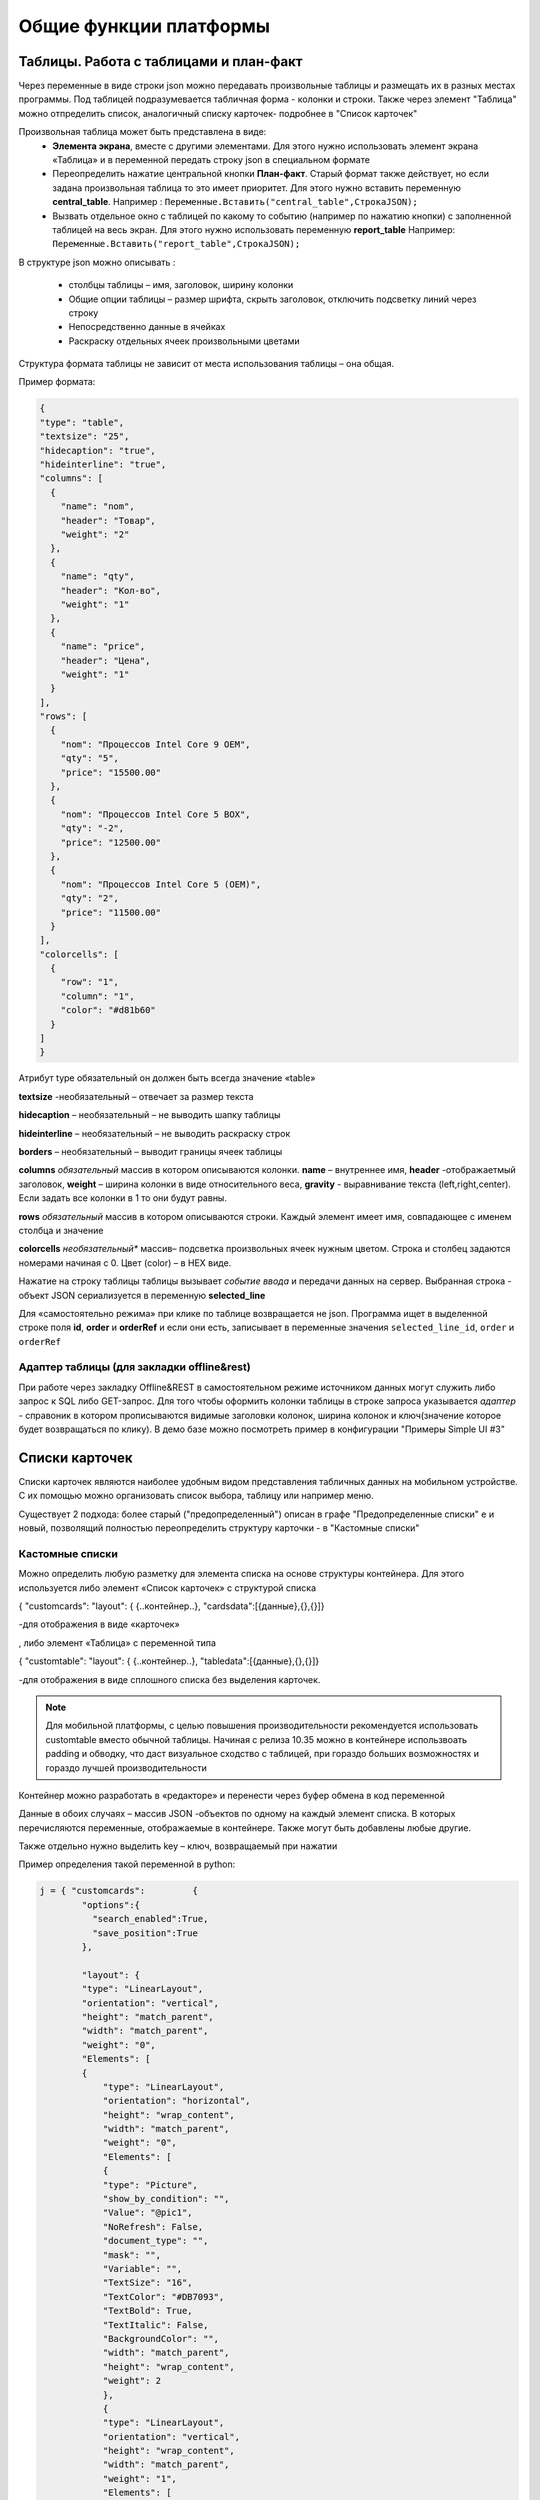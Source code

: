 .. SimpleUI documentation master file, created by
   sphinx-quickstart on Sat May 16 14:23:51 2020.
   You can adapt this file completely to your liking, but it should at least
   contain the root `toctree` directive.

Общие функции платформы
========================

Таблицы. Работа с таблицами и план-факт
-----------------------------------------

Через переменные в виде строки json можно передавать произвольные таблицы и размещать их в разных местах программы. Под таблицей подразумевается табличная форма - колонки и строки. Также через элемент "Таблица" можно отпределить список, аналогичный списку карточек- подробнее в "Список карточек"

Произвольная таблица может быть представлена в виде:
 * **Элемента экрана**, вместе с другими элементами. Для этого нужно использовать элемент экрана «Таблица» и в переменной передать строку json в специальном формате
 * Переопределить нажатие центральной кнопки **План-факт**. Старый формат также действует, но если задана произвольная таблица то это имеет приоритет. Для этого нужно вставить переменную **central_table**.	Например : ``Переменные.Вставить("central_table",CтpoкaJSON);``
 * Вызвать отдельное окно с таблицей по какому то событию (например по нажатию кнопки) с заполненной таблицей на весь экран. Для этого нужно использовать переменную **report_table**  Например: ``Переменные.Вставить("report_table",CтpoкaJSON);``

В структуре json можно описывать :

 * столбцы таблицы – имя, заголовок, ширину колонки
 * Общие опции таблицы – размер шрифта, скрыть заголовок, отключить подсветку линий через строку
 * Непосредственно данные в ячейках
 * Раскраску отдельных ячеек произвольными цветами

Структура формата таблицы не зависит от места использования таблицы – она общая.

Пример формата:

.. code-block:: JSON

  {
  "type": "table",
  "textsize": "25",
  "hidecaption": "true",
  "hideinterline": "true",
  "columns": [
    {
      "name": "nom",
      "header": "Товар",
      "weight": "2"
    },
    {
      "name": "qty",
      "header": "Кол-во",
      "weight": "1"
    },
    {
      "name": "price",
      "header": "Цена",
      "weight": "1"
    }
  ],
  "rows": [
    {
      "nom": "Процессов Intel Core 9 OEM",
      "qty": "5",
      "price": "15500.00"
    },
    {
      "nom": "Процессов Intel Core 5 BOX",
      "qty": "-2",
      "price": "12500.00"
    },
    {
      "nom": "Процессов Intel Core 5 (OEM)",
      "qty": "2",
      "price": "11500.00"
    }
  ],
  "colorcells": [
    {
      "row": "1",
      "column": "1",
      "color": "#d81b60"
    }
  ]
  }


Атрибут type обязательный он должен быть всегда значение «table»

**textsize** -необязательный – отвечает за размер текста

**hidecaption** – необязательный – не выводить шапку таблицы

**hideinterline** – необязательный – не выводить раскраску строк

**borders** – необязательный – выводит границы ячеек таблицы


**columns**  *обязательный* массив в котором описываются колонки. **name** – внутреннее имя, **header** -отображаетмый заголовок, **weight** – ширина колонки в виде относительного веса, **gravity** - выравнивание текста (left,right,center). Если задать все колонки в 1 то они будут равны.


**rows**  *обязательный*  массив в котором описываются строки. Каждый элемент имеет имя, совпадающее с именем столбца и значение

**colorcells** *необязательный** массив– подсветка произвольных ячеек нужным цветом. Строка и столбец задаются номерами начиная с 0. Цвет (color) – в HEX виде.

Нажатие на строку таблицы таблицы  вызывает *событие ввода* и передачи данных на сервер. Выбранная строка  - объект JSON сериализуется в переменную **selected_line**

Для «самостоятельно режима» при клике по таблице возвращается не json. Программа ищет в выделенной строке поля **id**, **order** и **orderRef** и если они есть, записывает в переменные значения ``selected_line_id``, ``order`` и ``orderRef``


Адаптер таблицы (для закладки offline&rest)
~~~~~~~~~~~~~~~~~~~~~~~~~~~~~~~~~~~~~~~~~~~~~~~~

При работе через закладку Offline&REST в самостоятельном режиме источником данных могут служить либо запрос к SQL либо GET-запрос. Для того чтобы оформить колонки таблицы в строке запроса указывается *адаптер* - справоник в котором прописываются видимые заголовки колонок, ширина колонок и ключ(значение которое будет возвращаться по клику). В демо базе можно посмотреть пример в конфигурации "Примеры Simple UI #3"


Списки карточек
----------------


.. image:: _static/cards_list.png
       :scale: 35%
       :align: center

Списки карточек являются наиболее удобным видом представления табличных данных на мобильном устройстве. С их помощью можно организовать список выбора, таблицу или например меню.  

Существует 2 подхода: более старый ("предопределенный") описан в графе "Предопределенные списки" е и новый, позволящий полностью переопределить структуру карточки - в "Кастомные списки"

Кастомные списки
~~~~~~~~~~~~~~~~~~~~~~~~~~~~~~~~

Можно определить любую разметку для элемента списка на основе структуры контейнера. Для этого используется либо элемент «Список карточек» с структурой списка 

{ "customcards": "layout": { {..контейнер..}, "cardsdata":[{данные},{},{}]}

-для отображения в виде «карточек»

, либо элемент «Таблица» с переменной типа 

{ "customtable": "layout": { {..контейнер..}, "tabledata":[{данные},{},{}]}

-для отображения в виде сплошного списка без выделения карточек.


.. note:: Для мобильной платформы, с целью повышения производительности рекомендуется использовать customtable вместо обычной таблицы. Начиная с релиза 10.35 можно в контейнере использвоать padding и обводку, что даст визуальное сходство с таблицей, при гораздо больших возможностях и гораздо лучшей производительности


Контейнер можно разработать в «редакторе» и перенести через буфер обмена в код переменной

Данные в обоих случаях – массив JSON -объектов по одному на каждый элемент списка. В которых перечисляются переменные, отображаемые в контейнере. Также могут быть добавлены любые другие.

Также отдельно нужно выделить key – ключ, возвращаемый при нажатии

Пример определения такой переменной в python:

.. code-block:: Python

    j = { "customcards":         {
	    "options":{
              "search_enabled":True,
              "save_position":True
            },
            
            "layout": {
            "type": "LinearLayout",
            "orientation": "vertical",
            "height": "match_parent",
            "width": "match_parent",
            "weight": "0",
            "Elements": [
            {
                "type": "LinearLayout",
                "orientation": "horizontal",
                "height": "wrap_content",
                "width": "match_parent",
                "weight": "0",
                "Elements": [
                {
                "type": "Picture",
                "show_by_condition": "",
                "Value": "@pic1",
                "NoRefresh": False,
                "document_type": "",
                "mask": "",
                "Variable": "",
                "TextSize": "16",
                "TextColor": "#DB7093",
                "TextBold": True,
                "TextItalic": False,
                "BackgroundColor": "",
                "width": "match_parent",
                "height": "wrap_content",
                "weight": 2
                },
                {
                "type": "LinearLayout",
                "orientation": "vertical",
                "height": "wrap_content",
                "width": "match_parent",
                "weight": "1",
                "Elements": [
                {
                    "type": "TextView",
                    "show_by_condition": "",
                    "Value": "@string1",
                    "NoRefresh": False,
                    "document_type": "",
                    "mask": "",
                    "Variable": ""
                },
                {
                    "type": "TextView",
                    "show_by_condition": "",
                    "Value": "@string2",
                    "NoRefresh": False,
                    "document_type": "",
                    "mask": "",
                    "Variable": ""
                },
                {
                    "type": "TextView",
                    "show_by_condition": "",
                    "Value": "@string3",
                    "NoRefresh": False,
                    "document_type": "",
                    "mask": "",
                    "Variable": ""
                }
                ]
                },
                {
                "type": "TextView",
                "show_by_condition": "",
                "Value": "@val",
                "NoRefresh": False,
                "document_type": "",
                "mask": "",
                "Variable": "",
                "TextSize": "16",
                "TextColor": "#DB7093",
                "TextBold": True,
                "TextItalic": False,
                "BackgroundColor": "",
                "width": "match_parent",
                "height": "wrap_content",
                "weight": 2
                }
                ]
            },
            {
                "type": "TextView",
                "show_by_condition": "",
                "Value": "@descr",
                "NoRefresh": False,
                "document_type": "",
                "mask": "",
                "Variable": "",
                "TextSize": "-1",
                "TextColor": "#6F9393",
                "TextBold": False,
                "TextItalic": True,
                "BackgroundColor": "",
                "width": "wrap_content",
                "height": "wrap_content",
                "weight": 0
            }
            ]
        }

    }
    }
   
    j["customcards"]["cardsdata"]=[]
    for i in range(0,2):
        c =  {
        "key": str(i),
        "descr": "Pos. "+str(i),
        "val": str(random.randint(10, 10000))+" руб.",
        "string1": "Материнская плата ASUS ROG MAXIMUS Z690 APEX",
        "string2": "Гнездо процессора LGA 1700",
        "string3": "Частотная спецификация памяти 4800 МГц"
      }
        j["customcards"]["cardsdata"].append(c)

    hashMap.put("cards",json.dumps(j,ensure_ascii=False).encode('utf8').decode())
    
    return hashMap

Переопределение макета любого элемента списка
"""""""""""""""""""""""""""""""""""""""""""""""""""

С релиза 10.35 можно для любого элемента customcards и customtable сделать свой дизайн на основе отдельного контейнера (например выделить цветом), абсолютно любого содержания. Для этого в rows в конкретном элементе надо использовать _layout и передать туда нужный макет. Таким образом, можно сделать каждый элемент со своим дизайном.


Использование активных элементов в кастомных списках
""""""""""""""""""""""""""""""""""""""""""""""""""""""""""

По состоянии на релиз 9.50 в карточках списков доступно использование активных элементов: Кнопки, Меню и Флажки. Для этого их нужно разместить в контейнере в любом количестве и любом месте. При нажатии они будут порождать отдельное от нажатия на саму карточку событие с listener=LayoutAction, также помещается переменные layout_listener и card_data. В первой содержится переменная элмента, породившего событие (кнопки, пункта меню, флажка). Во второй - данные карточки, включая позицию в виде JSON-строки.
Для добавления меню нужно поместить в контейнер элемент PopupMenuButton, в качестве значения передать список пунктов меню, разделенных точкой с запятой. Например "Первый;Второй"
Флажок ведет себя как обычный флажок, плюс выполняет необходимое действие - при изменении состояния, он прописывает значение состояния в датасет переменной списка, чтобы при обновлении списка показать текущее состояние.

Использование поиска, переопределение поиска
""""""""""""""""""""""""""""""""""""""""""""""

Для того, чтобы на экране появился автоматический поиск по таблице в тулбаре, необходимо добавить в JSON списка в раздел "options" поле "search_enabled" с значением True. Также по желанию, можно передать поле, по котору будет вестись поиск "search_string" - это строка, в которую для каждой карточки можно поместить строку с данными поиска. Поиск будет весьтись по вхождению подстроки поиска в эту строку. Если такого поля нет в карточке, то будет вестись поиск по всем полям объекта данных.
Этот поиск можно переопределить - пустить вводимый текст на события. Для этого в раздел "options" необходимо добавить "override_search" с значением True, тогда при вводе текста в поле поиска будет генерироваться событие "Search", а в переменную "SearchString" введенный текст


Горизонтальные списки
""""""""""""""""""""""""""""

Опция **"horizontal":True** делает список горизонтальным. Также, если требуется чтобы карточка была не на всю ширину экрана, а допустим на какую то его часть, нужно указать опцию **"width_ratio"** – с процентом от ширины экрана, например 50 - будет половина экрана. Если не указать, то карточка будет на всю ширину

Сохранение позиции в списке
""""""""""""""""""""""""""""

Для того, чтобы на экране появился автоматический поиск по таблице в тулбаре, необходимо добавить в JSON списка в раздел "options" поле "save_position" с значением True. При наступлении события и перерисовке списка, списто останется на том же месте.

Использование групп
"""""""""""""""""""""""

Можно сгруппировать список карточек (работает только со списком карточек). Для этого в нужных местах датасета нужно вставить объекты с полем "group" (предопределенное поле)


Догрузка данных при промотке 
"""""""""""""""""""""""""""""""""

Для больших списков можно сделать догрузку – получение порций данных, когда пользователь промотал до конца. При промотке дальше возникает событие **LoadMoreItems**, оформленное прогресс баром, в котором разработчик может определить обработчик добавления новой порции строк в переменную **AdditionalItemsData**.

Позиционирование на позицию в списке карточек и таблице
"""""""""""""""""""""""""""""""""""""""""""""""""""""""""""

Теперь можно мгновенно или плавно переместиться на выбранную позицию двумя простыми командами:

 * **ListGoTo, номер позиции** – мгновенное перемещение на позицию
 * **ListGoToSmooth, номер позиции** – анимированное перемещение на позицию

Предопределенные списки (устаревшее)
~~~~~~~~~~~~~~~~~~~~~~~~~~~~~~~~~~~~~~~~~~~~~

Карточки могут содержать 1 картинку либо, если ее нет то ее место сдвигается и остаются поля. Полей может быть сколько угодно. Они состоят из пар "Заголовок"-"Значение", но заголовка опять же может не быть. При этом можно менять размер и цвет текста, а в самих полях писать HTML-текст.

Списки карточек могут работать в он-лайн режиме, офф-лайн режиме и режиме связи с бекендом. В демо базе можно посмотреть пример в конфигурации "Примеры Simple UI#3" 

В он-лайн режиме источник данных и правла оформления задаются в виде JSON-строки на сервере.Например это может быть так (картинка отсутствует для компактности):

.. code-block:: JSON

  {
    "cards": [
    {
      "key": "key_00320055",
      "picture": "",
      "description": "какой то комментарий",
      "items": [
        {
          "key": "",
          "value": "Материнская плата GIGABYTE B450M DS3H",
          "size": "15",
          "color": "#1b31c2",
          "caption_size": "12",
          "caption_color": "#1b31c2"
        },
        {
          "key": "Цена",
          "value": 5500,
          "size": "25",
          "color": "#131e61"
        }
      ]
    },
    {
      "key": "key_00320023",
      "items": [
        {
          "key": "",
          "value": "Процессор intel i7",
          "size": "15",
          "color": "#1b31c2",
          "caption_size": "12",
          "caption_color": "#1b31c2"
        },
        {
          "key": "Цена",
          "value": 17500,
          "size": "25",
          "color": "#131e61",
          "caption_size": "12",
          "caption_color": "#1b31c2"
        },
        {
          "key": "Скидка",
          "value": 1500,
          "size": "25",
          "color": "#DC143C",
          "caption_size": "15",
          "caption_color": "#DC143C"
        }
      ]
    }
  ]
  }


В каждой карточке присутствует ключевое поле. В JSON это- "key". По нему в дальнейшем идет обработка клика по карточке.

Клик по карточке порождает событие "CardsClick" и добавляет в структуру переменных переменные "selected_card_key" и "selected_card_position" содержащие ключ и позицию карточки.


Плитки и плиточное главное меню
---------------------------------------------------


.. image:: _static/tiles_screen.png
       :scale: 35%
       :align: center

Плитки - это элемент контейнера который можно вывести на экран, либо использовать как главное меню программы (стартовый экран). Структура карточки может быть любая - она задается в контейнере точно также как в контейнере задаются элементы экрана. При этом можно использовать все те же визуальные элементы что и в экранах - надписи, картинки, диаграммы, индикатор а также кэшированные картинки. Поля ввода и другие элементы ввода использовать нельзя. 

Плитки могут визуально заменить список карточек при не очень большом количестве элементов (построение каждой плитки по шаблону занимает некоторое время и например 1000 плиток будут несколько притормаживать)

Размер (высота) плиток зависит от количества карточек в горизонтальном ряду. Есть 3 вида размера:

 *  средний размер - при количестве плиток от 2 до 3 в ряду. Высота = ширина экрана/3.14
 *  мелкий размер - количество от 4 и выше. Высота - средний размер/2
 *  большой размер - при одной плитке в ряду. Высота - минимально - такая же как у среднего размера, при необходимости - увеличивается.

Плитки задаются в JSON переменной как массив рядов, а каждый ряд - тоже массив, содержащий список плиток в ряду. 

При этом каждая плитка в обязательном порядке содержит:

 * поле **template** - имя экрана, содержащего контейнер с шаблоном - то есть экран в составе конфигурации в котором определена структура плитки. Он может быть один на все плитки, но хотя бы один шаблон должен быть обязательно. Т.е. из экрана берется корневой контейнер и его структура является структурой плитки	
 * объект **data** - объект содержащий значения переменных плитки. Т.е. в шаблоне определяется привязка переменных через @ , а в data для каждой плитки передаются данные
 * поле **color** - цвет плитки
 * поля **start_screen** и **start_process** - запуск экрана и процесса. При нажатии на плитку будет запущен процесс, указанный в плитке в поле start_process либо экран текущего процесса в поле start_screen. Вообще плиточный экран по умолчанию воспринимается как некое меню для запуска процессов – т.е. при нажатии должен стартовать процесс, а при завершении процесса возвращаться на меню. Для этого нужно указывать start_process в плитке. Но также можно использовать его для как шаг процесса как например используется таблица или список плиток – для запуска экрана с закрытием текущего шага. Для этого используется start_screen
 * плитка может содержать поле **key** которое передается в обработчик при нажатии

Также в общем объекте определено поле **background_color** - в нем задается фон под плитками.


.. note:: Начиная с версии 9.35.00 плитки можно задавать без указания экрана в template. В template указывается контейнер плитки. Примеры можно посмотреть в конфигурации Samples_may_22.ui 



.. code-block:: JSON

  {
    "tiles": [
      [
        {
          "template": "Узкая плитка 1",
          "data": {
            "room": "котельная",
            "temp": "23°C",
            "rate": "11°C...28°C",
            "port": "N1"
        },
        "color": "#78002e",
        "start_screen": "",
        "start_process": "Процесс 1"
      },
      {
        "template": "Узкая плитка 1",
        "data": {
          "room": "водоподготовка",
          "temp": "24°C",
          "rate": "11°C...29°C",
          "port": "N1"
          },
          "color": "#78002e",
          "start_screen": "",
          "start_process": "Процесс 2"
        }
      ],
      [
        {
          "template": "Широкая плитка 1",
          "data": {
            "room": "Отопление",
            "default_temp": "23°C",
            "temp": "20 °C",
            "state_pic": "^flame"
          },
          "color": "#4b830d",
          "start_screen": "",
          "start_process": "Редактирование процесс"
        }
      ],
      [
        {
          "template": "Маленькая плитка",
          "data": {
            "pic": "home"
          },
          "color": "#26a69a",
          "start_screen": "",
          "start_process": "Процесс 1"
        },
        {
          "template": "Маленькая плитка",
          "data": {
            "pic": "mail"
          },
          "color": "#00acc1",
          "start_screen": "",
          "start_process": "Процесс 2"
        },
        {
          "template": "Маленькая плитка",
          "data": {
            "pic": "notification"
          },
          "color": "#320b86",
          "start_screen": "",
          "start_process": "Процесс 2"
        },
        {
          "template": "Маленькая плитка",
          "data": {
            "pic": "notification"
          },
          "color": "#320b86",
          "start_screen": "",
          "start_process": "Процесс 2"
        }
      ]
    ],
    "background_color": "#f5f5f5"
  }


При нажатии на плитку происходит запуск либо экрана либо процесса (в зависимости от того, что определено в качестве действия) в который передаются переменные, состав объекта data а также если определен ключ то передается **selected_tile_key**. Событие ввода называется **TilesClick**


Переопределение стартового меню
~~~~~~~~~~~~~~~~~~~~~~~~~~~~~~~~



.. image:: _static/tiles_menu.png
       :scale: 35%
       :align: center


Меню можно сделать красивым и информативным используя плитки. Дело не только в эстетике - на плитки можно выводить оперативную информацию сразу, не погружаясь в процесс. Например количество текущих заказов или задач. Для этого плитка должна обновляться в фоновом процессе (например По расписанию Python), но чтобы происходила отрисовка нужно еще добавлять команду **UpdateMenu**. Таким образом меняя переменные в JSON будут менять данные на плитках в фоне, независимо от состояния приложения (даже в режиме сна).

Чтобы переключить режим меню нужно в конфигурации выбрать "Вид стартового экрана" - "Плитки", а также заполнить "Плиточный контейнер для запуска" (откуда будут браться шаблоны) и задать какую то глобальную переменную , например "_tiles" через которую из обработчиков будет передаваться состав плиток. Как минимум нужно определить эту переменную в обработчике "При запуске Python" конфигурации.


Корзина
---------


.. image:: _static/cart.png
       :scale: 35%
       :align: center

 


Корзина - это организация списка в виде карточек (не в виде таблицы) с обработкой изменения количества и удаления, как в приложениях интернет-магазинов. Корзину можно использовать для заказов, Scan&Go розницы и много чего еще. Ввиду ограничений ОС, в контейнерах корзина не доступна - она может занимать только весь экран. Поэтому ее следует разместить на экране без контейнера.

Корзина состоит из карточек и итогов внизу. В карточках доступно изменение количества дискретно и удаление. Эти действия обрабатываются на устройстве - пересчитываются итоги, меняется список + возникает событие которые можно обработать он-лайн. 

Карточки могут содержать 1 картинку либо, если ее нет то ее место сдвигается и остаются поля. Полей может быть сколько угодно. Они состоят из пар "Заголовок"-"Значение", но заголовка опять же может не быть. При этом можно менять размер и цвет текста, а в самих полях писать HTML-текст.

Принцип работы с корзиной такой: структура корзины - это карточки и итоги. Карточки - это JSON - массив. Сначала например можно описать пустую корзину, это будет пустой массив, а также описанный формат итогов. В итогах задается:

 * заголовки итогов
 * по каким переменным каточек их считать (у карточки есть видимые поля, а есть невидимые - они нужны например для дальнейшей обработки состава корзины и для подстчета итогов) а также формат текста и округление

.. code-block:: JSON

  {
  "cart": [],
  "totals": [
    {
      "caption": "Итого:",
      "var": "sum"
    },
    {
      "caption": "Экономия:",
      "var": "discount"
    }
  ]
  }


За формат текста отвечает поле **format** (напрмер "0.0" - один знак после запятой), за цвет и размер **size**, **color** (для значений) и  **caption_size**, **caption_color** (для заголовков). В демо базе есть пример Scan&Go - лучше иметь его перед глазами чтобы ознакомиться

Для добавления в корзину карточек (это можно прописать например при сканировании) в массив "cart" добавляется новый JSON объект. Это карточка. Она может содержать следующие поля:

 * **qty** - колчиество. Должно быть какое то начальное количество. Например 1
 * **picture** - base64-строка с картинкой. Лучше не слишком большие.
 * **массив items** - массив видимых текстовых данных карточки. Поля key, value - заголовок и текст (причем оба значения необязательны), цвета и размеры **size**, **color** (для значений) и  **caption_size**, **caption_color** (для заголовков). Доступен html-текст
 * **массив values** - массив невидимых данных карточки. Тут могут быть числовые поля для того, чтобы рассчитать итоги (они упоминаются в totals) и просто какие то поля для дальнейшей обработки, напрмиер ссылка на номенклатуру. Структура JSON объекта не предопределённая - просто любые поля и значения.


Современное поле ввода 
--------------------------

Поле ввода, в котором размещается заголовок/подсказка в зависимости от того, заполнено оно или нет. Если в поле присутствует информация, подсказка смещается в область заголовка. Таким образом достаточно размещать только один элемент, что экономит место и упрощает разработку.

Значение задается в виде JSON. Обязательными является hint – подсказка. Например  

.. code-block:: JSON

  {
  "hint":"Логин",
  "default_text":"default_login"
  } 


– задает подсказку, и если поле уже должно содержать данные то они задаются в default_text

По умолчанию – это текстовое поле, но можно задать любой тип имеющийся на Андроиде через input_type. Варианты – тут: https://developer.android.com/reference/android/text/InputType

Также, можно задать counter – счетчик введенных символов внизу и counter_max – максимальное количество символов.

Ключом events можно подключить генерацию событий с каждым введенным символом в поле, чтобы например записывать в БД сразу же введенный текст. Зачение должно быть "true"

Например:

.. code-block:: JSON
 
  {
  "hint":"Пароль",
  "default_text":"default_password",
  "counter":"true",
  "counter_max":15,
  "input_type":145,
  "password":"true"
  }


Кнопки с прогресс-баром
--------------------------

Элемент управления «Кнопка с прогрессом» предназначен для управления длительными процессами в фоне. Он запускает обработчик в отдельном асинхронном процессе (не перекрывающим пользовательский интерфейс), а пока он выполняется показывается анимация прогресса. Работа с ними полностью аналогична обычной Кнопке, но следует понимать что каждая такая кнопка автоматически порождает свой поток, что позволяет например разместить и выполнять несколкьо кнопок на одном экране, одновременно запуская несколько длительных задач – загрузка, отправка и т.д.

Запуск кода, блокирующего экран с прогресс-баром
----------------------------------------------------

Если требуется заблокировать интерфейс для длительной операции и показывать анимацию прогресса, то такой процесс следует запускать с помощью команды RunPyThreadProgress

.. code-block:: Python

  
  py ="""import time
  time.sleep(5)
  hashMap.put("beep","")"""


    hashMap.put("RunPyThreadProgress",base64.b64encode(py.encode('utf-8')).decode('utf-8'))


Картинки из кеша
--------------------

Для повышения быстродействия интерфейса, особенно для повторяющихся элементов, например в карточках, рекомендуется передавать картинки не через base64 а указывать их в конфигурации на странице "Медиаресурсы". Так, картинки передаются вместе с конфигурацией и загружаются на устройство в виде файлов (в папке приложения). 

Дальнейшая работа с ними происходит в формате **^имя ресурса** , где имя ресурса вы определяете на странице "Медиаресурсы". Такое обращение доступно везде где есть объект "Картинка" - экраны, карточки и т.д. Также для плиток можно указывать не явную ссылку а ссылку на переменную, а явная ссылка указывается в объекте **data** плитки. Проще всего посмотреть пример в демо базе "Примеры работы с плитками и главным меню" , переменную плиток главного меню, где у маленьких плиток шаблон один и тот же, а картинки - разные.

Также использование таких картинок более удобно для структурирования проекта.



Чтение клавиатуры
--------------------

На экране (начиная с версии 3.50.10) можно задать флаг "Подключить чтение клавиатуры". Это не требует настройки в конфигурации. Просто, когда происходит нажатие одного из сочетаний клавиш генерируется событие listener= **keyboard** и в переменную keyboard возвращается считанная клавиша. Список клавиш такой (в обычном режиме):

 * сочетания с Ctrl
 * сочетания с Alt
 * сочетания с Shift
 * F1-F12

Также можно в настройках приложения установить галку "Перехватывать все клавиши" тогда будут возвращаться абсолютно все клавиши причем еще в виде 2х событий - нажатие и отпускание. Важно помнить - в таком режиме коды клавиш пишутся в с префикасами #up и #down - это нужно учитывать в обработчиках


Чтение клавиш в главном меню
~~~~~~~~~~~~~~~~~~~~~~~~~~~~~~~

Для запуска например  процессов с клавиатуры в главном меню можно организовать четние клавиш. Обработка реализована через "Фоновый сервис" и требует включение галки "Подключить сервис" и написание обработчика. Регистрируются только нажатия клавиш. При нажатии происходит генерация события в сервисе onKeyDown и далее в сервисе можно прочитать перменную ._keyDown и таким образом разместить свою логику (например запуск процесса)




Запуск процессов из процессов и другие управляющие команды
-----------------------------------------------------------

Можно немедленно запустить процесс из другого процесса, если в присвоить переменной ``StartProcessHashMap`` строку, содержащую имя вызываемого процесса. Это вызовет запуск нового окна с другим процессом– туда скопируются переменные из вызывающего окна и выполнятся все процессы. После того как работа с новым процессом будет закончена – в старом процессе работа продолжится с текущего шага. С помощью этого приема удобно организовывать цикл в цикле. Пример в демо базе: «Цикл в цикле»

Также есть другая аналогичная функция - StartProcess. Вызов: присваивание переменной  ``StartProcess`` строку, содержащую имя вызываемого процесса. Это будет просто переключение процесса без возврата на вызывающий процесс.


GPS
-----

В настройках есть галочка «Отправлять координаты» если ее включить то в люом процессе который запущен будут добавляться специальные переменные относящиеся к службе геопозиционирования. 

.. attention:: Необходимо в настройках дать приложению разрешение на определение местоположения. Также необходимо убедиться, что в устройстве включено определение местоположения.

Устройство запрашивает данные каждые 5 секунд и отправка происходит каждый раз когда отправляются переменные. Сразу в момент запуск апроцесса данных может не быть, нужно чуть-чуть подождать.

Данные запрашиваются и поступают с 2х провайдеров – gps и network (сети или wi-fi) – в обработчике можно фильтровать по факту.

Специальные переменные, в котрые устройство передает данные: 

 * **Latitude** – широта
 * **Longitude** – долгота
 * **gps_city** – город, если есть в адресе
 * **gps_postal_code** – индекс
 * **gps_addres_string** – полная неразобранная информация , которую можно разобрать по тегам
 * **gps_provider** – источник данных
 * **gps_accuracy** -  точность

Уведомления и тосты
--------------------

Команды уведомлений работают из любого контекста вызова, не только на экранах, но и из фона и команд по расписанию.

.. image:: _static/toast.jpg
       :scale: 35%
       :align: center

**toast** - всплывающее внизу экрана уведомление. В качестве параметра просто текст сообщения. Работает в любом контексте. Например Переменные.Вставить("toast","Привет мир!");


.. image:: _static/basic_notification.jpg
       :scale: 35%
       :align: center

**basic_notification** - простое уведомление на экран блокировки c темой и текстом. Работает отовсюду, в том числе из фона. Совместно с сервисом по расписанию можно использовать как замену push. Можно передавать несколько сразу, поэтому в качестве параметра передается JSON- массив. Каждое уведомление должно иметь свой номер. По номеру можно обновлять уже выведенные обновления. Например можно вывести уведомление «Началась обработка» с номером 1, а потом послать еще одно уведомление «Обработка завершена» с номером 1 и ОС обновит на экране существующее уведомление елси его еще не смахнул пользователь, если его нет – выведет новое. Пример запуска уведомления Переменные.Вставить("basic_notification","[{""number"":1,""title"":""Информация"",""message"":""Привет мир!""}]"); 

Тут в JSON зарезервированные слова «number», «title» и «message» - номер, тема и сам текст сообщения

.. image:: _static/reply_notification.jpg
       :scale: 35%
       :align: center

**UpdateProgressNotification** - фунция в классе SimpleUtilites для вывода уведомления с прогресс-баром в шторке, чтобы показать прогресс выполнения длительных задач. Доступна только из python-обработчиков, потому что имеет смысл только при обновлении внутри обработчика. В качестве параметра передается json-строка с полями: **id**(число) -идентификатор уведомления, по которому происзодит обновление уведомления; **progress** (число) - прогресс от 0 до 100; **title** - заголовок; **body** - текст уведомления


**reply_notification** - частный случай обычного уведомления с такими же параметрами запуска, только в уведомлении можно нажать кнопку «Ответить» , ввести текст ответа и отправить его. При ответе сработает специальный обработчик конфигурации на котором можно прописать свою логику. В обработчике доступна переменная reply с текстом, который ввел пользователь. Таким образом можно например отправить текст http-запросом. Этот вид уведомлений поддерживается Android начиная с Oreo. 




Экран диалога в двух вариантах
--------------------------------

Модальный экран
~~~~~~~~~~~~~~~~~

Можно запустить модальный экран(обычный экран со всем функционалом обычных экранов) для ввода значений с кнопками «ОК» и «Отмена» и перехватывать событие этого экрана. В случае нажатия на ОК будет вызвано событие ввода и переменные этого экрана могут быть обработаны. 

Состав экрана вы определяете сами – это обычный экран

Вызов экрана через обработчик – ``Переменные.Вставить(«StartScreen», «Имя экрана»)``. Вызываемый экран должен быть в составе процесса.

Получение события через обработчик: переменная event установлена в ``“OnResult”``

.. image:: _static/common_pic10.jpg
       :scale: 80%
       :align: center

 
Запуск экрана Offline: вид действия для запуска «Запустить экран», параметр – **точное** название экрана диалога который есть в составе процесса

Событие ввода : Вид обработчика – «Закрытие экрана», в Обработчике указываете название экрана диалога. Пример есть в демо.



Диалог
~~~~~~~~~~~~

.. image:: _static/dialog_new.jpg
       :scale: 35%
       :align: center


Также доступен модальный диалог в визуальном стиле стандартных диалогов и с возможностью переопределения кнопок и заголовка. Для этого испольуется команда **ShowDialog** На нем можно разместить свои элементы ввода. С помощью команды:

**ShowDialogLayout**, <JSON-структура котнейнера> - определяет содержимое окна диалога. Используется совместно с командой ShowDialog


Также можно определить загловок и название кнопок ОК/Отмена, передав переменную **ShowDialogStyle** {"title":<заголовок>,"yes":<кнопка Да>,"no":<кнопка Нет>}. 

Например так: ``Переменные.Вставить("ShowDialog","Диалог ввода по-новому"); Переменные.Вставить("ShowDialogStyle","{  ""title"": ""Авторизируйтесь"",   ""yes"": ""Войти"",   ""no"": ""Отмена"" }");``

При этом диалог возращает события onResultPositive и onResultNegative в зависимости от того, что выбрал пользователь.

В случае запуска диалога из ActiveCV или сервиса событий, т.е. не обычных процессов, имеющих в своем составе экраны, следует указаь переменную **ShowDialogProcess** содержащую имя процесса в котором следует искать экран с контейнером, указанный в ShowDialog либо использовать **ShowDialogLayout**







Логин и запуск конфигурации
------------------------------------

Можно организовать экран входа в систему котрый будет запускаться при запуске приложения и пункт основного меню для перелогинивания.  Для того чтобы процесс запускался при входе в приложение нужно поставить галочку **«Запустить при старте»**

 
.. image:: _static/common_pic9.jpg
       :scale: 100%
       :align: center

Начиная с версии 4.2 появились новые функции логина - доступ к настройкам севиса(экран "Настройки") и перезапуску конфигурации. В Переменные по умолчанию записываются переменные CLIENT_CODE, WS_URL, WS_USER, WS_PASS с настройками онлай-подключения по умолчанию. Также появился элемент контейнера "Поле ввода пароля". Также появились команды RunLogin или RunSaveLogin - первая просто загружает с настройками - вторая- сохраняет настройки. Этим командам надо передать JSON типа {"code":"code","user":"user","password":"pass"} Также в JSON можно передавать  "backendURL" и "backendUser"

Для того, чтобы произошла загрузка нужной конфигурации нужно заполнить переменную ``ID``  кодом справочника Мобильные клиенты, нужного клиента. Это тот же код который указывается в настройках. Если с терминалом будут работать несколько человек, можно создать конфигурацию, содержащую толкьо процесс «Логин» , и другие клиенты будут подгружаться из нее. 
Также процесс с логином можно добавить во все конфигурации клиентов, в которых нужно перелогиниваться (совместное использование одного терминала)


Проверка отпечатков пальцев и лица (биометрия)
--------------------------------------------------

Если устройство поддерживает датчик отпечатка пальца или распознавание лиц, то можно вызвать стандартный диалог проверки биометрических данных. Причем, можно сделать это при запуске (в событии onLaunch),а можно просто запустить из процесса.

Запуск производится командой **ShowBiometric**, с параметром - json-строка. В JSON поля: **title** заголовок, **body** - текст, **handlers** - массив обработчиков для отлова событий по биометрии. Воозможны следующие события (listener):

 * BiometricAuthenticationSucceeded - пользователь успешно прошел проверку
 * BiometricAuthenticationFailed - проверка либо прошла, но неуспешно, либо пользователь закрыл окно аутентификации
 * BiometricAuthenticationError - ошибка создания объекта аутентификации. Скорее всего, функция не поддерживается на устройстве. Дополнительную информация можно прочитать в BiometricError


Диалог ПИН-кода
----------------------

Из процесса или на старте системы можно вывести диалог ПИН-кода.
Команда **ShowPIN** с параметром - json-строка. В JSON поля:  **title** заголовок,**block_cancel** - запретить закытие окна (невозможно будет отказаться от ввода ПИН), **handlers** - массив обработчиков событий.
Проверка ПИН-кода и реакция системы полностью определяется разработчиком на основе соытий и введенного пин-кода. Пин-код в случае успешного ввода (успешный - значит введено 4 символа) передается через переменную **pin**.
Возможные события:

 * pin_success - пользователь ввел 4 знака, записалась переменная pin
 * pin_cancel - пользователь закрыл окно ввода (в случае такой возможности)





Печать на мобильном устройстве
-------------------------------

На мобильном устройстве доступна печать PDF-документа сформированного на стороне сервера. Например это может быть печатаная форма, сохраненная в 1С. В демо базе есть пример создания печатной формы и экрана для печати – см. команду print_pdf HTTP сервиса SimpleWMS.

Принцип работы следующий:

 * Обработчик события (кнопки или иного события) на устройстве инициирует запрос в сервис /print_pdf. Передавая при этом строку параметров ктоорые нужны для печати формы. Разработчик сам формирует эту строку и сам предусматривает параметры
 * Обработчик команды находит нужный документ или объект, формирует печатную форму и сохраняет в PDF отправляет в ответе
 * На стороне устройства читается ответ, извлекается PDF и отправляется менеджеру печати.

Для онлайн-режима:

Команда печати передается через переменную PrintService. Например так. В качестве значения нужно передать строку параметров запроса который пойдет на сервер

``Переменные.Вставить("PrintService","operation=print&barcode="+Переменные.barcode);``

Далее в модуле команды print_pdf параметры извлекаются и на основании этой информации формируется ответ с печатной формой
В operation можно передать либо **print** либо **view** – и это же должно пойти в ответе. На основании этого параметра откроется либо сразу менеджер печати либо программа просмотра PDF

.. hint:: если print не работает - попробуйте view. Это зависит от устройства и софта.


**Для документов**:

В отличии от экранов строка параметров формируется автоматически и в ней идет команда doc_print и предопределенный параметр uid – в котором содержится УИД Экземпляра документа. Также идет параметр template – с названием печатной формы.

Для определения списка печатных форм документа нужно добавить необходимо добавить их в табличную часть «Печать». Вид печати – «Печать через сервис». Остальное можно не заполнять.




Веб-сервис на клиенте. Возможности
-----------------------------------

.. attention:: Начиная с версии 5.90 возможности веб сервиса существенно расширены за счет передачи команд на "фоновый сервис", см. следующий раздел "Фоновый сервис". То есть теперь через веб сервис можно получить любую команду и передать управление в обработчик фонового сервиса, где уже будет работать ваш алгоритм для этой команды. В частности перечисленные ниже "Передача задания", "Передача голосового сообщения" могут быть вопросизведены в обрабтчике фонового сервиса с любыми настройками




Передача голосового сообщения на устройство 
~~~~~~~~~~~~~~~~~~~~~~~~~~~~~~~~~~~~~~~~~~~~~

Можно отправить текст на конкретное устройство, и оно будет произнесено с помощью синтеза речи даже если программа свернута или выключен экран блокировки. 

Для этого нужно использовать команду ``Voice`` с параметром ``text``. Например так:

``Справочники.scМобильныеКлиенты.ОтправитьSQLЗапросМобильныйКлиент(URLМобильногоУстройства,"Voice","text","&text=Ваша фраза на языке по умолчанию”)``


Фоновый сервис
---------------

Параллельно с приложением может быть запущен постоянный фоновый процесс (сервис), который не выключается даже когда приложение свернуто или закрыто (в зависимости от настроек). Назначение данного сервиса – постоянно слушать внешние и внутренние события (штрих-коды, голос и т.д.) и выполнять некоторые действия внутри процессов интерфейса либо поверх них. Например, по некоторому событию (например сканированию штрихкода) может быть активирован голосовой ввод, по окончанию которого результат распознавания будет отправлен в экран как событие ввода.
Чтобы сервис запускался параллельно с приложением в конфигурации надо поставить галку «Подключить сервис». Также можно поставить галку «Завершать сервис при выходе». Если эта галка стоит, то сервис будет завершен когда приложение завершено (именно завершено принудительно, а не свернуто или перекрыто). Если эта галка не стоит, то завершить сервис можно только из уведомления в панели уведомлений.

.. tip:: Сервис также запускается независимо от этой галки если в настройках используется режим взаимодействия с ТСД «Подписка на сообщения сканера»

События которые регистрирует сервис:

 * события штрихкода Bluetooth в режиме SPP, сканер ТСД через подписку на интент
 * Голосовой ввод команд в фоне. См. далее голосовой ввод.
 * Подписка на другую программу. Для того чтобы принимать интенты от другого приложения необходимо в настройках конфигурации указать имя интента «Подписка на произвольные сообщения intent” и имя переменной которую будет отправлять другое приложение. При получении такого сообщения в обработчике сервиса появится команда с listener  = «broadcast_intent» и в стеке переменных будет содержаться переменная broadcast_variable из который можно достать данные, переданные другой программой
 * Команда через веб сервис. Для этого на веб-сервис приложения можно отправить запрос вида mode=BackgroundCommand&command=название команды, где название команды – произвольное название которое потом будет использовано в обработчике сервиса. При получении сообщения в обработчике сервиса возникнет событие с этой командой. 
 * команда из экрана или ActiveCV, события из обработчиков например по расписанию, например опрос сервиса и вывод уведомления. Для того, чтобы отправить такое сообщение нужно в люом обработчике вставить переменную «BackgroundCommand» , а в качестве значения – любое название, которое потом будет использовано в обработчике сервиса.

События обрабатываются в обработчике сервиса на 1С или Python на соответствующей закладке. 

Виды управления доступные из сервиса:

 * исполнить общую команду без контекста : озвучка текста, звук, тост и т.д. См. «Общие команды» . Все что без контекста будет исполнено даже если приложение закрыто, заснуло. Например Переменные.Вставить("toast","Привет мир") выведет это сообщение поверх других программ
 * диалог поверх любых окон. В любом режиме (во время работы с процессом, в Active CV, просто в меню) будет выведен кастомный модальный диалог, результат нажатия вернется в сервис «onResultPositive», «onResultNegative». Работа с диалогом стандартная. 
 * запуск голосового ассистента. См. далее Голосовой ассистент.
 * Запустить процесс и экран. Запускает любой процесс и любой экран процесса командой "ShowProcessScreen" в значении надо указать JSON с процессом и экраном. Например так: Переменные.Вставить("ShowProcessScreen","{""process"":""Некий процесс"",""screen"":""Экран 1""}");
 * Сгенерировать событие ввода для экрана или ActiveCV или например для плиточного главного экрана. Аналогично получению команды от экрана или от веб сервиса, сам сервис может генерировать события ввода. Это можно сделать командой на сервисе «SendIntent» со значение = «вашему названию события». Т.е. туда, куда вы отправляете событие сработает обработчик ввода с listener = вашему событию


Взаимодействие с СУБД  устройства через текстовые файлы
~~~~~~~~~~~~~~~~~~~~~~~~~~~~~~~~~~~~~~~~~~~~~~~~~~~~~~~~

В случае, если с устройством невозможно взаимодействовать через веб-сервер приложения (нет сети вообще) предлагается режим взаимодействия через файлы. Все команды взаимодействия с СУБД приложения, описанные в предыдущем примере могут быть записаны в файлы и переданы приложению через папку, определенную в настройках. Ответы (результаты запросов и ошибки и статусы исполнения запросов) также записываются в папку и могут быть прочитаны. В таком случа учетная система будет работать через запись/чтение файлов в устройство, подключенное в режиме флешки.

В папке обмена нужно положить 2 текстовых файла select.txt и execute.txt примеры котрых есть в комплекте разработчика. Это просто файлы с разделителем строк с обычными SQL-запросами

Более подробно можно посмотреть в этом видео: <https://youtu.be/aKVWIEfqi0c>`_




Голосовой ввод в фоне
~~~~~~~~~~~~~~~~~~~~~~

.. attention:: Голосовой ввод в фоне (когда экран выключен и приложение нактивно) на Android выше 8.0 может зависеть от работы Doze. А именно при неактивном приложении она выключает запись с микрофона для экономии заряда. До 8.0 такой проблемы нет. На некоторых устройствах отключена Doze и после 8.0 в прошивке или в руте. Но в большинстве устройств после 8.0 она работает и не настраивается. В таком случае именно голосовой ассистент будет работать пока работает приложение.

Запуск осуществляется командой SpeechRecognitionListener, в качестве значения можно указать количество миллисекунд отсрочки. Дело в том, что обычно запуск ввода осуществляется после озвучки голосом какого то вопроса, а эта звучка может длится какое то время, причем асинхронно. Поэтому надо примерно поставить время оторочки пока ваш вопрос звучит, чтобы прослушивание не запустилось раньше

В случае успешного распознавания генерируется событие ввода voice_success и в переменную voice_result возвращается результат



Odata
-------

Если в серверной части параллельно с веб-сервисом опубликован интерфейс Odata то можно вместо заполнения источников данных запросами через обработчики просто указать запрос к OData в конструкторе.
Для этого необходимо в настройках программы указать адрес сервера Odata

.. image:: _static/common_pic4.jpg
       :scale: 50%
       :align: center


После чего можно использовать OData запросы для таблицы или списка как показано на рисунках. Обратите внимание что для списка нужен толкьо одно поле – берется первое поле. Поэтому его лучше определить оператором select
Для таблицы выводятся все поля, но их тоже лучше определять select чтобы не было лишних столбцов

.. image:: _static/common_pic5.jpg
       :scale: 100%
       :align: center

.. image:: _static/common_pic6.jpg
       :scale: 100%
       :align: center


Запуск/Переключение экранов с сервера напямую и таймер событий экрана/обработчик ожидания 
-----------------------------------------------------------------------------------------------

Возможно с сервера передавать на конкретное устройство команду переключения экрана (после которой устройство шлет запрос send_input и отрисовывает экран по новой). Это может понадобится например для организации информационных табло на телевизорах с Андроид. Т.е. для любого открытого процесса выполнится переключение экрана.

Это можно сделать например строкой ``Справочники.scМобильныеКлиенты.ОтправитьSQLЗапросМобильныйКлиент(URLМобильногоУстройства,"Run","txt","&text=blob");``

Пример есть в демо базе в обработке «Примеры взаимодействия с сервером»

Также можно подписать экран на выполнение периодической команды переключения экрана. Это может понадобится для той же цели – периодического показа например какого то информационного экрана. Таймер задается в настройках приложения. Признак того что экран будет выполниться по расписанию – вот эта галочка. В демо базе можно посмотреть пример с Индикаторами. Будет работать толкьо если у вас – Pro-версия.
 
.. image:: _static/common_pic1.jpg
       :scale: 80%
       :align: center


Динамическое изменение элементов экрана
-----------------------------------------

Вся конфигурация, и экран не исключение, представляет из себя JSON-объект, поэтому можно динамически (т.е. не постоянно, а только на момент вызова) менять содержимое экрана – добавлять кнопки поля ввода и т.д., просто изменяя JSON-структуру экрана. Нет необходимости в каких-то специальных методах – только JSON. Также экран может быть полностью пустой и генерироваться полностью в «При открытии». Это не так удобно, как в конструкторе, но в некоторых случаях (например добавить кнопку в зависимости от условия) это сделать проще чем рисовать отдельную форму. Также, может быть, неких элемент наследования – взяли форму, что то убрали, что то добавили не меняя исходную форму.
JSON можно формировать любым способом – заготовить заранее варианты, менять существующий. Для применения конечного варианта используется команда **setJSONScreen**
В качестве параметра передается JSON-структура
Командой **getJSONScreen** в переменную **JSONScreen** можно запросить исходную структуру текущего экрана. Это удобно когда нужно чтото поменять – например убрать какие то элементы
В демо базе, в конфигурации «Примеры элементов 5» есть пример динамического добавления кнопок. Тут сначала читается JSON-структура экрана,  а потом копируется одна кнопка и делается 5 кнопок и применяется:


Динамическое изменение конфигурации на лету
----------------------------------------------


Можно менять конфигурацию динамически, то есть на время вызова до следующего считывания – добавлять или убирать процессы, заменять обработчики, формы – полностью все что есть (включая например пример из предыдущего абзаца). То есть конфигурация будет работать с вашими изменениями до тех пор, пока не загрузится из источника. Но дело в том, что изменения можно устанавливать и «При запуске», таким образом изменения будут столько сколько нужно.  Это может быть полезным для того чтобы к примеру отключить из меню какие то процессы, не доступные пользователю.

Команды:

**getJSONConfiguration**  - считывает в переменную _configuration текущую конфигурацию

**setJSONConfiguration** - применяет измененную конфигурацию немедленно.

**SetRootLayout** - замена содержимого экрана (контейнера) на другой контейнер, переданный в качестве параметра. Это не замена экрана, толкьо визуального содержимого. 


Замеры производительности
---------------------------

Для того чтобы изменить время выполнения экрана (допустим операций, перечисленный в ПриОткрытии) нужно запустить его с помощью установки переменной ``RunTestScreen`` а значение – имя экрана. После загрузки в переменную ``TestResult`` будет помещено время выполнения в миллисекундах.


Общие обработчики системы
----------------------------------

.. image:: _static/common_handlers.JPG
       :scale: 100%
       :align: center

Система порождает и отлавливает множество событий которые имеют теперь единую точку входа и единый формат обработчиков. В новой архитектуре добавилось несколько новых событий и на базе этого механизма будут появляться новые другие события. 

Вот перечень этих событий:

**onLaunch**  - при запуске перед формированием главного меню. Так как вызывается до формирования меню, то в этом обработчике например можно перерисовать меню или заполнить плитки. По сути заменяет таймер с периодом -1, который также можно использовать для этой цели.

**onLaunchMenu** - событие возникает после полной загрузки приложения при запуске

**onIntentBarcode** – получение штрихкода через подписку на Intent на уровне платформы в целом(до экрана). Например может использоваться для работы со сканером без экранов либо для пред проверки штрихкодов. В переменные помещается: listener=”barcode”, barcode=<штрихкод>

**onBluetoothBarcode** – получение штрихкода от подключенного Bluetooth-сканера на уровне платформы в целом. В переменные помещается: listener=”barcode”, barcode=<штрихкод>

**onBackgroundCommand** – получение события onBackgroundCommand в сервисе событий, отправленного из какого то обработчика (командой-переменной BackgroundCommand ) . В listener помещается аргумент команды BackgroundCommand

**onRecognitionListenerResult** – события по результату распознавания речи после использования команды voice в сервисе. В переменные помещается: listener=”voice_success”, voice_result=<распознанная фраза>

**onIntent** – получения сообщения от другого Андроид-приложения (подписка на Intent). Из сообщения извлекаются поле “body” и помещается в переменную. Через него можно передавать данные от другого приложения.

**onWebServiceSyncCommand** – получения команды через встроенный веб-сервер приложения. На адрес веб-сервиса <адрес устройства>:8095 можно послать запрос GET или POST (если нужно передать данные то POST) вида http://<адрес устройства>:8095?mode=SyncCommand&listener=<произвольное название обработчика>. В эжтот момент срабатывает данное событие. Обработчик может что то поместить в переменные и все переменные отправляются назад в виде JSON объекта. Но, можно также не отправлять все переменные а переопределить ответ(напрмиер сделать не JSON а строковый) с помощью команды WSResponse

**onSQLDataChange** и **onError** возникают при выполнении любой записи в SQL если запрос идёт через SQL-провайдера (onError в случае ошибки). Таким образом можно например перехватывать записываемые данные централизованно и помещать их в очередь на отправку.

**onOpenFile** – событие, в котором можно получить файл, открытый приложением. С приложением можно поделиться текстовым файлом любым способом (через Поделиться… и через Открыть с помощью…) даже если приложение не открыто. При этом срабатывает обработчик и в переменные content и extra_text помещается содержимое файла и ссылка на файл.

**onHandlerError** - любую run-time ошибку можно перехватить в общем событии **onHandlerError**, а сообщение об ошибке пишется в переменную **HandlerErrorMessage**. И написать свой обработчик для этой ошибки.

**onProcessClose** - на закрытие любого процесса возникает событие **onProcessClose** , а имя закрытого процесса помещается в переменную **_closed_process**

**onCloseApp** - событие закрытия приложения

**WSIncomeMessage** - событие входящего сообщения (WebSocket)

**onDirectWIFIMessage** - получение сообщения DirectWIFI

